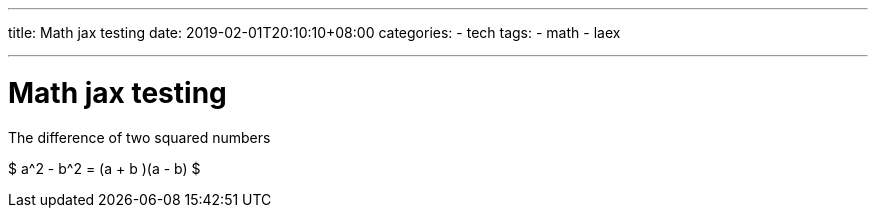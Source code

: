 ---
title: Math jax testing
date: 2019-02-01T20:10:10+08:00
categories:
- tech
tags:
- math
- laex

---
= Math jax testing


The difference of two squared numbers

$ a^2 - b^2 = (a + b )(a - b) $
